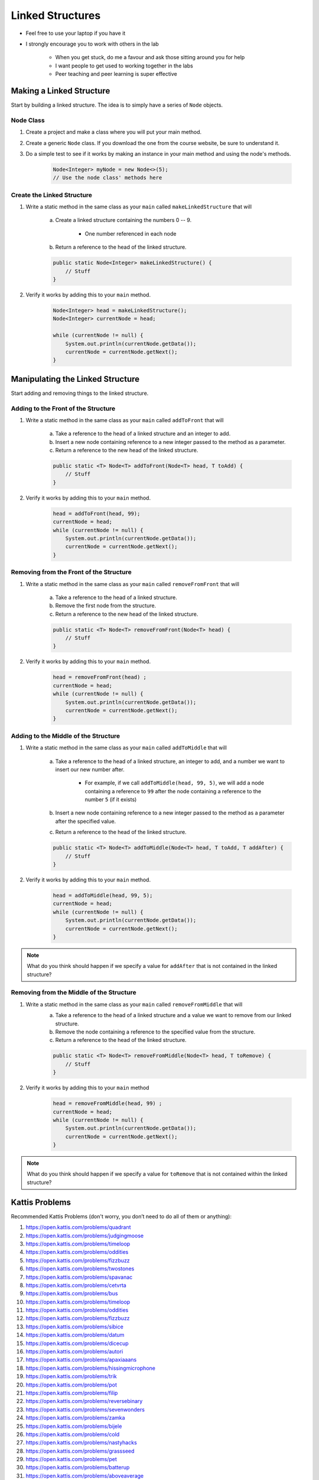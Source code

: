 *****************
Linked Structures
*****************

* Feel free to use your laptop if you have it
* I strongly encourage you to work with others in the lab

    * When you get stuck, do me a favour and ask those sitting around you for help
    * I want people to get used to working together in the labs
    * Peer teaching and peer learning is super effective


Making a Linked Structure
=========================

Start by building a linked structure. The idea is to simply have a series of ``Node`` objects.


Node Class
----------

#. Create a project and make a class where you will put your main method.

#. Create a generic ``Node`` class. If you download the one from the course website, be sure to understand it.

#. Do a simple test to see if it works by making an instance in your main method and using the node's methods.

    .. code-block:: java

        Node<Integer> myNode = new Node<>(5);
        // Use the node class' methods here


Create the Linked Structure
---------------------------

#. Write a static method in the same class as your ``main`` called ``makeLinkedStructure`` that will

    a. Create a linked structure containing the numbers 0 -- 9.

        * One number referenced in each node

    b. Return a reference to the head of the linked structure.

    .. code-block:: java

        public static Node<Integer> makeLinkedStructure() {
            // Stuff
        }


#. Verify it works by adding this to your ``main`` method.

    .. code-block:: java

        Node<Integer> head = makeLinkedStructure();
        Node<Integer> currentNode = head;

        while (currentNode != null) {
            System.out.println(currentNode.getData());
            currentNode = currentNode.getNext();
        }


Manipulating the Linked Structure
=================================

Start adding and removing things to the linked structure.


Adding to the Front of the Structure
------------------------------------

#. Write a static method in the same class as your ``main`` called ``addToFront`` that will

    a. Take a reference to the head of a linked structure and an integer to add.
    b. Insert a new node containing reference to a new integer passed to the method as a parameter.
    c. Return a reference to the new head of the linked structure.

    .. code-block:: java

        public static <T> Node<T> addToFront(Node<T> head, T toAdd) {
            // Stuff
        }


#. Verify it works by adding this to your ``main`` method.

    .. code-block:: java

        head = addToFront(head, 99);
        currentNode = head;
        while (currentNode != null) {
            System.out.println(currentNode.getData());
            currentNode = currentNode.getNext();
        }


Removing from the Front of the Structure
----------------------------------------

#. Write a static method in the same class as your ``main`` called ``removeFromFront`` that will

    a. Take a reference to the head of a linked structure.
    b. Remove the first node from the structure.
    c. Return a reference to the new head of the linked structure.

    .. code-block:: java

        public static <T> Node<T> removeFromFront(Node<T> head) {
            // Stuff
        }


#. Verify it works by adding this to your ``main`` method.

    .. code-block:: java

        head = removeFromFront(head) ;
        currentNode = head;
        while (currentNode != null) {
            System.out.println(currentNode.getData());
            currentNode = currentNode.getNext();
        }


Adding to the Middle of the Structure
-------------------------------------

#. Write a static method in the same class as your ``main`` called ``addToMiddle`` that will

    a. Take a reference to the head of a linked structure, an integer to add, and a number we want to insert our new number after.

        * For example, if we call ``addToMiddle(head, 99, 5)``, we will add a node containing a reference to ``99`` after the node containing a reference to the number ``5`` (if it exists)

    b. Insert a new node containing reference to a new integer passed to the method as a parameter after the specified value.
    c. Return a reference to the head of the linked structure.

    .. code-block:: java

        public static <T> Node<T> addToMiddle(Node<T> head, T toAdd, T addAfter) {
            // Stuff
        }


#. Verify it works by adding this to your ``main`` method.

    .. code-block:: java

        head = addToMiddle(head, 99, 5);
        currentNode = head;
        while (currentNode != null) {
            System.out.println(currentNode.getData());
            currentNode = currentNode.getNext();
        }

.. note::

    What do you think should happen if we specify a value for ``addAfter`` that is not contained in the linked
    structure?


Removing from the Middle of the Structure
-----------------------------------------

#. Write a static method in the same class as your ``main`` called ``removeFromMiddle`` that will
    a. Take a reference to the head of a linked structure and a value we want to remove from our linked structure.
    b. Remove the node containing a reference to the specified value from the structure.
    c. Return a reference to the head of the linked structure.

    .. code-block:: java

        public static <T> Node<T> removeFromMiddle(Node<T> head, T toRemove) {
            // Stuff
        }


#. Verify it works by adding this to your ``main`` method

    .. code-block:: java

        head = removeFromMiddle(head, 99) ;
        currentNode = head;
        while (currentNode != null) {
            System.out.println(currentNode.getData());
            currentNode = currentNode.getNext();
        }


.. note::

    What do you think should happen if we specify a value for ``toRemove`` that is not contained within the linked
    structure?


Kattis Problems
===============

Recommended Kattis Problems (don't worry, you don’t need to do all of them or anything):

#. https://open.kattis.com/problems/quadrant
#. https://open.kattis.com/problems/judgingmoose
#. https://open.kattis.com/problems/timeloop
#. https://open.kattis.com/problems/oddities
#. https://open.kattis.com/problems/fizzbuzz
#. https://open.kattis.com/problems/twostones
#. https://open.kattis.com/problems/spavanac
#. https://open.kattis.com/problems/cetvrta
#. https://open.kattis.com/problems/bus
#. https://open.kattis.com/problems/timeloop
#. https://open.kattis.com/problems/oddities
#. https://open.kattis.com/problems/fizzbuzz
#. https://open.kattis.com/problems/sibice
#. https://open.kattis.com/problems/datum
#. https://open.kattis.com/problems/dicecup
#. https://open.kattis.com/problems/autori
#. https://open.kattis.com/problems/apaxiaaans
#. https://open.kattis.com/problems/hissingmicrophone
#. https://open.kattis.com/problems/trik
#. https://open.kattis.com/problems/pot
#. https://open.kattis.com/problems/filip
#. https://open.kattis.com/problems/reversebinary
#. https://open.kattis.com/problems/sevenwonders
#. https://open.kattis.com/problems/zamka
#. https://open.kattis.com/problems/bijele
#. https://open.kattis.com/problems/cold
#. https://open.kattis.com/problems/nastyhacks
#. https://open.kattis.com/problems/grassseed
#. https://open.kattis.com/problems/pet
#. https://open.kattis.com/problems/batterup
#. https://open.kattis.com/problems/aboveaverage
#. https://open.kattis.com/problems/icpcawards
#. https://open.kattis.com/problems/quickbrownfox
#. https://open.kattis.com/problems/nodup
#. https://open.kattis.com/problems/conundrum
#. https://open.kattis.com/problems/bela
#. https://open.kattis.com/problems/kornislav